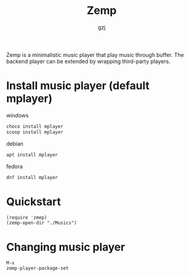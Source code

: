 #+TITLE:     Zemp
#+AUTHOR:    gzj
#+EMAIL:     gzj00@outlook.com
#+OPTIONS: toc:nil
#+OPTIONS: num:nil

Zemp is a minimalistic music player that play music through buffer. The backend player can be extended by wrapping third-party players.

* Install music player (default mplayer)
windows
#+begin_src sh
  choco install mplayer
  scoop install mplayer
#+end_src
debian
#+begin_src sh
  apt install mplayer
#+end_src
fedora
#+begin_src sh
  dnf install mplayer
#+end_src

* Quickstart
#+begin_src eslip
  (require 'zmep)
  (zemp-open-dir "./Musics")
#+end_src

* Changing music player
#+begin_src elisp
  M-x
  zemp-player-package-set
#+end_src
